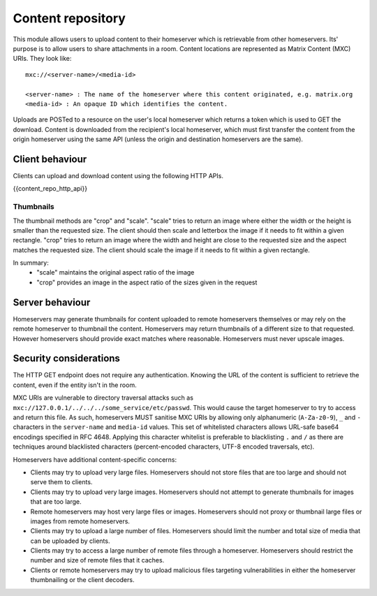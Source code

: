 Content repository
==================

.. _module:content:

This module allows users to upload content to their homeserver which is
retrievable from other homeservers. Its' purpose is to allow users to share
attachments in a room. Content locations are represented as Matrix Content (MXC)
URIs. They look like::

  mxc://<server-name>/<media-id>

  <server-name> : The name of the homeserver where this content originated, e.g. matrix.org
  <media-id> : An opaque ID which identifies the content.

Uploads are POSTed to a resource on the user's local homeserver which returns a
token which is used to GET the download. Content is downloaded from the
recipient's local homeserver, which must first transfer the content from the
origin homeserver using the same API (unless the origin and destination
homeservers are the same).

Client behaviour
----------------

Clients can upload and download content using the following HTTP APIs.

{{content_repo_http_api}}

Thumbnails
~~~~~~~~~~
The thumbnail methods are "crop" and "scale". "scale" tries to return an
image where either the width or the height is smaller than the requested
size. The client should then scale and letterbox the image if it needs to
fit within a given rectangle. "crop" tries to return an image where the
width and height are close to the requested size and the aspect matches
the requested size. The client should scale the image if it needs to fit
within a given rectangle.

In summary:
 * "scale" maintains the original aspect ratio of the image
 * "crop" provides an image in the aspect ratio of the sizes given in the request

Server behaviour
----------------

Homeservers may generate thumbnails for content uploaded to remote
homeservers themselves or may rely on the remote homeserver to thumbnail
the content. Homeservers may return thumbnails of a different size to that
requested. However homeservers should provide exact matches where reasonable.
Homeservers must never upscale images.

Security considerations
-----------------------

The HTTP GET endpoint does not require any authentication. Knowing the URL of
the content is sufficient to retrieve the content, even if the entity isn't in
the room.

MXC URIs are vulnerable to directory traversal attacks such as
``mxc://127.0.0.1/../../../some_service/etc/passwd``. This would cause the target
homeserver to try to access and return this file. As such, homeservers MUST
sanitise MXC URIs by allowing only alphanumeric (``A-Za-z0-9``), ``_``
and  ``-`` characters in the ``server-name`` and ``media-id`` values. This set
of whitelisted characters allows URL-safe base64 encodings specified in RFC 4648.
Applying this character whitelist is preferable to blacklisting ``.`` and ``/``
as there are techniques around blacklisted characters (percent-encoded characters,
UTF-8 encoded traversals, etc).

Homeservers have additional content-specific concerns:

- Clients may try to upload very large files. Homeservers should not store files
  that are too large and should not serve them to clients.

- Clients may try to upload very large images. Homeservers should not attempt to
  generate thumbnails for images that are too large.

- Remote homeservers may host very large files or images. Homeservers should not
  proxy or thumbnail large files or images from remote homeservers.

- Clients may try to upload a large number of files. Homeservers should limit the
  number and total size of media that can be uploaded by clients.

- Clients may try to access a large number of remote files through a homeserver.
  Homeservers should restrict the number and size of remote files that it caches.

- Clients or remote homeservers may try to upload malicious files targeting
  vulnerabilities in either the homeserver thumbnailing or the client decoders.
